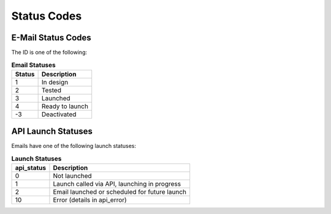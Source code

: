 Status Codes
============

E-Mail Status Codes
-------------------

The ID is one of the following:

.. list-table:: **Email Statuses**
   :header-rows: 1

   * - Status
     - Description
   * - 1
     - In design
   * - 2
     - Tested
   * - 3
     - Launched
   * - 4
     - Ready to launch
   * - -3
     - Deactivated

API Launch Statuses
-------------------

Emails have one of the following launch statuses:

.. list-table:: **Launch Statuses**
   :header-rows: 1

   * - api_status
     - Description
   * - 0
     - Not launched
   * - 1
     - Launch called via API, launching in progress
   * - 2
     - Email launched or scheduled for future launch
   * - 10
     - Error (details in api_error)


